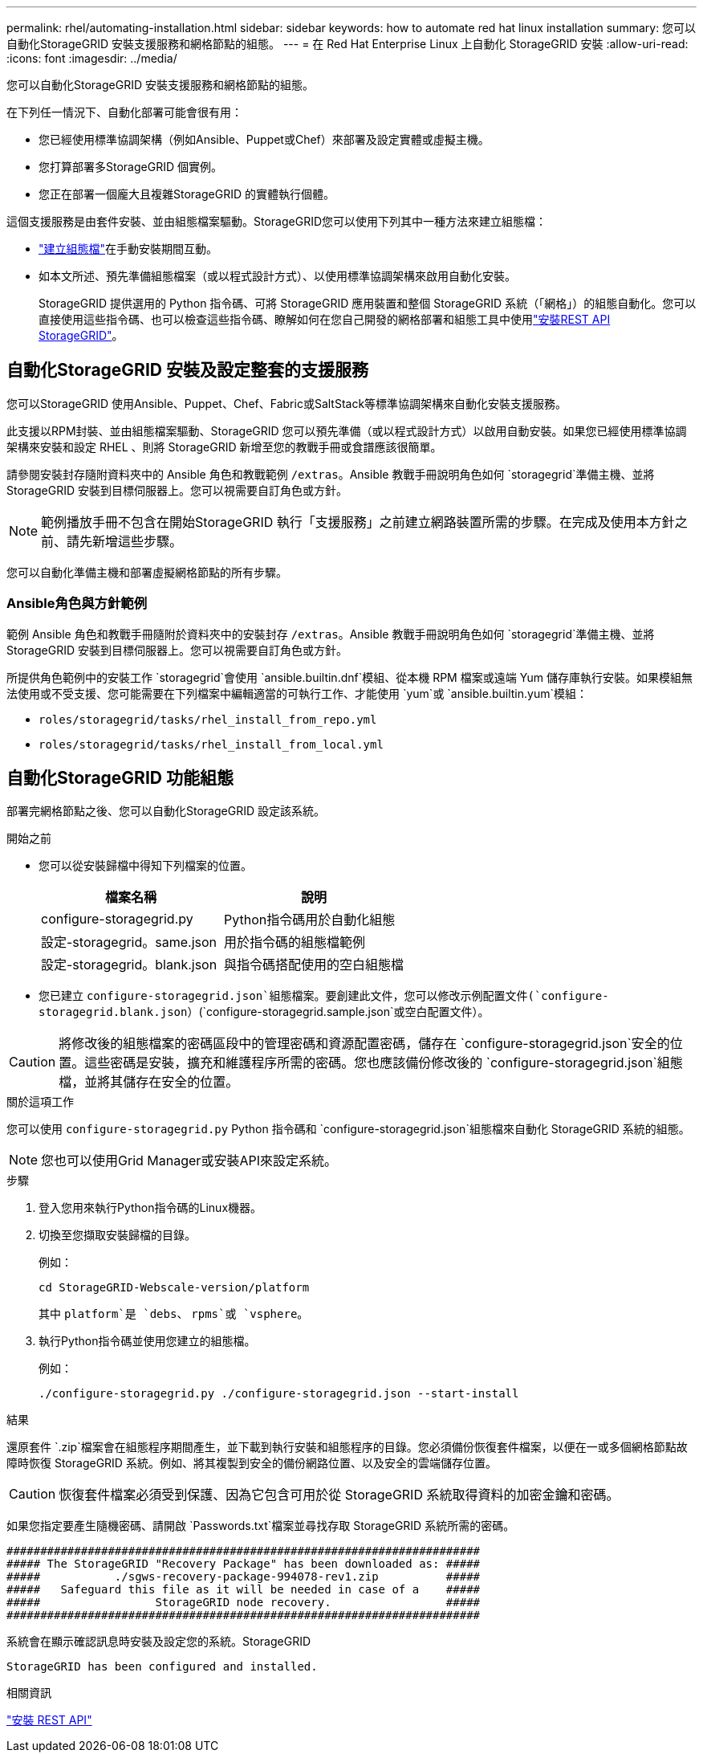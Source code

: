 ---
permalink: rhel/automating-installation.html 
sidebar: sidebar 
keywords: how to automate red hat linux installation 
summary: 您可以自動化StorageGRID 安裝支援服務和網格節點的組態。 
---
= 在 Red Hat Enterprise Linux 上自動化 StorageGRID 安裝
:allow-uri-read: 
:icons: font
:imagesdir: ../media/


[role="lead"]
您可以自動化StorageGRID 安裝支援服務和網格節點的組態。

在下列任一情況下、自動化部署可能會很有用：

* 您已經使用標準協調架構（例如Ansible、Puppet或Chef）來部署及設定實體或虛擬主機。
* 您打算部署多StorageGRID 個實例。
* 您正在部署一個龐大且複雜StorageGRID 的實體執行個體。


這個支援服務是由套件安裝、並由組態檔案驅動。StorageGRID您可以使用下列其中一種方法來建立組態檔：

* link:creating-node-configuration-files.html["建立組態檔"]在手動安裝期間互動。
* 如本文所述、預先準備組態檔案（或以程式設計方式）、以使用標準協調架構來啟用自動化安裝。
+
StorageGRID 提供選用的 Python 指令碼、可將 StorageGRID 應用裝置和整個 StorageGRID 系統（「網格」）的組態自動化。您可以直接使用這些指令碼、也可以檢查這些指令碼、瞭解如何在您自己開發的網格部署和組態工具中使用link:overview-of-installation-rest-api.html["安裝REST API StorageGRID"]。





== 自動化StorageGRID 安裝及設定整套的支援服務

您可以StorageGRID 使用Ansible、Puppet、Chef、Fabric或SaltStack等標準協調架構來自動化安裝支援服務。

此支援以RPM封裝、並由組態檔案驅動、StorageGRID 您可以預先準備（或以程式設計方式）以啟用自動安裝。如果您已經使用標準協調架構來安裝和設定 RHEL 、則將 StorageGRID 新增至您的教戰手冊或食譜應該很簡單。

請參閱安裝封存隨附資料夾中的 Ansible 角色和教戰範例 `/extras`。Ansible 教戰手冊說明角色如何 `storagegrid`準備主機、並將 StorageGRID 安裝到目標伺服器上。您可以視需要自訂角色或方針。


NOTE: 範例播放手冊不包含在開始StorageGRID 執行「支援服務」之前建立網路裝置所需的步驟。在完成及使用本方針之前、請先新增這些步驟。

您可以自動化準備主機和部署虛擬網格節點的所有步驟。



=== Ansible角色與方針範例

範例 Ansible 角色和教戰手冊隨附於資料夾中的安裝封存 `/extras`。Ansible 教戰手冊說明角色如何 `storagegrid`準備主機、並將 StorageGRID 安裝到目標伺服器上。您可以視需要自訂角色或方針。

所提供角色範例中的安裝工作 `storagegrid`會使用 `ansible.builtin.dnf`模組、從本機 RPM 檔案或遠端 Yum 儲存庫執行安裝。如果模組無法使用或不受支援、您可能需要在下列檔案中編輯適當的可執行工作、才能使用 `yum`或 `ansible.builtin.yum`模組：

* `roles/storagegrid/tasks/rhel_install_from_repo.yml`
* `roles/storagegrid/tasks/rhel_install_from_local.yml`




== 自動化StorageGRID 功能組態

部署完網格節點之後、您可以自動化StorageGRID 設定該系統。

.開始之前
* 您可以從安裝歸檔中得知下列檔案的位置。
+
[cols="1a,1a"]
|===
| 檔案名稱 | 說明 


| configure-storagegrid.py  a| 
Python指令碼用於自動化組態



| 設定-storagegrid。same.json  a| 
用於指令碼的組態檔範例



| 設定-storagegrid。blank.json  a| 
與指令碼搭配使用的空白組態檔

|===
* 您已建立 `configure-storagegrid.json`組態檔案。要創建此文件，您可以修改示例配置文件(`configure-storagegrid.blank.json`）(`configure-storagegrid.sample.json`或空白配置文件）。



CAUTION: 將修改後的組態檔案的密碼區段中的管理密碼和資源配置密碼，儲存在 `configure-storagegrid.json`安全的位置。這些密碼是安裝，擴充和維護程序所需的密碼。您也應該備份修改後的 `configure-storagegrid.json`組態檔，並將其儲存在安全的位置。

.關於這項工作
您可以使用 `configure-storagegrid.py` Python 指令碼和 `configure-storagegrid.json`組態檔來自動化 StorageGRID 系統的組態。


NOTE: 您也可以使用Grid Manager或安裝API來設定系統。

.步驟
. 登入您用來執行Python指令碼的Linux機器。
. 切換至您擷取安裝歸檔的目錄。
+
例如：

+
[listing]
----
cd StorageGRID-Webscale-version/platform
----
+
其中 `platform`是 `debs`、 `rpms`或 `vsphere`。

. 執行Python指令碼並使用您建立的組態檔。
+
例如：

+
[listing]
----
./configure-storagegrid.py ./configure-storagegrid.json --start-install
----


.結果
還原套件 `.zip`檔案會在組態程序期間產生，並下載到執行安裝和組態程序的目錄。您必須備份恢復套件檔案，以便在一或多個網格節點故障時恢復 StorageGRID 系統。例如、將其複製到安全的備份網路位置、以及安全的雲端儲存位置。


CAUTION: 恢復套件檔案必須受到保護、因為它包含可用於從 StorageGRID 系統取得資料的加密金鑰和密碼。

如果您指定要產生隨機密碼、請開啟 `Passwords.txt`檔案並尋找存取 StorageGRID 系統所需的密碼。

[listing]
----
######################################################################
##### The StorageGRID "Recovery Package" has been downloaded as: #####
#####           ./sgws-recovery-package-994078-rev1.zip          #####
#####   Safeguard this file as it will be needed in case of a    #####
#####                 StorageGRID node recovery.                 #####
######################################################################
----
系統會在顯示確認訊息時安裝及設定您的系統。StorageGRID

[listing]
----
StorageGRID has been configured and installed.
----
.相關資訊
link:overview-of-installation-rest-api.html["安裝 REST API"]
